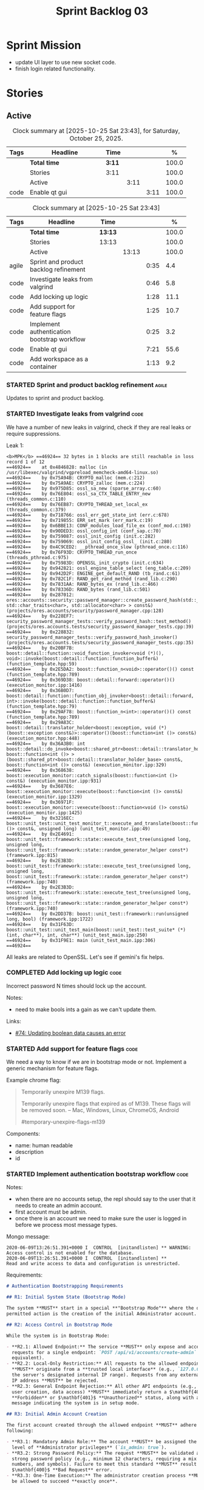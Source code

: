 :PROPERTIES:
:ID: D35D43C9-46BF-9A94-F03B-A3B706020498
:END:
#+title: Sprint Backlog 03
#+options: <:nil c:nil ^:nil d:nil date:nil author:nil toc:nil html-postamble:nil
#+todo: STARTED | COMPLETED CANCELLED POSTPONED BLOCKED
#+tags: { code(c) infra(i) analysis(n) agile(a) }
#+startup: inlineimages

* Sprint Mission

- update UI layer to use new socket code.
- finish login related functionality.

* Stories

** Active

#+begin: clocktable :maxlevel 3 :scope subtree :tags t :indent nil :emphasize nil :scope file :narrow 75 :formula % :block today
#+TBLNAME: today_summary
#+CAPTION: Clock summary at [2025-10-25 Sat 23:43], for Saturday, October 25, 2025.
|      | <75>          |        |      |      |       |
| Tags | Headline      | Time   |      |      |     % |
|------+---------------+--------+------+------+-------|
|      | *Total time*  | *3:11* |      |      | 100.0 |
|------+---------------+--------+------+------+-------|
|      | Stories       | 3:11   |      |      | 100.0 |
|      | Active        |        | 3:11 |      | 100.0 |
| code | Enable qt gui |        |      | 3:11 | 100.0 |
#+end:

#+begin: clocktable :maxlevel 3 :scope subtree :tags t :indent nil :emphasize nil :scope file :narrow 75 :formula %
#+TBLNAME: sprint_summary
#+CAPTION: Clock summary at [2025-10-25 Sat 23:43]
|       | <75>                                        |         |       |      |       |
| Tags  | Headline                                    | Time    |       |      |     % |
|-------+---------------------------------------------+---------+-------+------+-------|
|       | *Total time*                                | *13:13* |       |      | 100.0 |
|-------+---------------------------------------------+---------+-------+------+-------|
|       | Stories                                     | 13:13   |       |      | 100.0 |
|       | Active                                      |         | 13:13 |      | 100.0 |
| agile | Sprint and product backlog refinement       |         |       | 0:35 |   4.4 |
| code  | Investigate leaks from valgrind             |         |       | 0:46 |   5.8 |
| code  | Add locking up logic                        |         |       | 1:28 |  11.1 |
| code  | Add support for feature flags               |         |       | 1:25 |  10.7 |
| code  | Implement authentication bootstrap workflow |         |       | 0:25 |   3.2 |
| code  | Enable qt gui                               |         |       | 7:21 |  55.6 |
| code  | Add workspace as a container                |         |       | 1:13 |   9.2 |
#+end:

*** STARTED Sprint and product backlog refinement                     :agile:
    :LOGBOOK:
    CLOCK: [2025-10-23 Thu 09:10]--[2025-10-23 Thu 09:45] =>  0:35
    :END:

Updates to sprint and product backlog.

#+begin_src emacs-lisp :exports none
;; agenda
(org-agenda-file-to-front)
#+end_src

#+name: stories-chart
#+begin_src R :var sprint_summary=sprint_summary :results file graphics :exports results :file sprint_backlog_03_stories.png :width 1200 :height 650
library(conflicted)
library(grid)
library(tidyverse)
library(tibble)

# Remove unnecessary rows.
clean_sprint_summary <- tail(sprint_summary, -4)
names <- unlist(clean_sprint_summary[2])
values <- as.numeric(unlist(clean_sprint_summary[6]))

# Create a data frame.
df <- data.frame(
  cost = values,
  stories = factor(names, levels = names[order(values, decreasing = FALSE)]),
  y = seq(length(names)) * 0.9
)

# Setup the colors
blue <- "#076fa2"

p <- ggplot(df) +
  aes(x = cost, y = stories) +
  geom_col(fill = blue, width = 0.6) +
  ggtitle("Sprint 1: Resourcing per Story") +
  xlab("Resourcing (%)") + ylab("Stories") +
  theme(text = element_text(size = 15))

print(p)
#+end_src

#+RESULTS: stories-chart
[[file:sprint_backlog_03_stories.png]]

#+name: tags-chart
#+begin_src R :var sprint_summary=sprint_summary :results file graphics :exports results :file sprint_backlog_03_tags.png :width 600 :height 400
library(conflicted)
library(grid)
library(tidyverse)
library(tibble)

# Remove unnecessary rows.
clean_sprint_summary <- tail(sprint_summary, -4)
names <- unlist(clean_sprint_summary[1])
values <- as.numeric(unlist(clean_sprint_summary[6]))

# Create a data frame.
df <- data.frame(
  cost = values,
  tags = names,
  y = seq(length(names)) * 0.9
)
# factor(names, levels = names[order(values, decreasing = FALSE)])

df2 <- setNames(aggregate(df$cost, by = list(df$tags), FUN = sum),  c("cost", "tags"))
# Setup the colors
blue <- "#076fa2"

p <- ggplot(df2) +
  aes(x = cost, y = tags) +
  geom_col(fill = blue, width = 0.6) +
  ggtitle("Sprint 1: Resourcing per Tag") +
  xlab("Resourcing (%)") + ylab("Story types") +
  theme(text = element_text(size = 15))

print(p)
#+end_src

#+RESULTS: tags-chart
[[file:sprint_backlog_03_tags.png]]

*** STARTED Investigate leaks from valgrind                            :code:
    :LOGBOOK:
    CLOCK: [2025-10-23 Thu 09:46]--[2025-10-23 Thu 10:32] =>  0:46
    :END:

We have a number of new leaks in valgrind, check if they are real leaks or
require suppressions.

Leak 1:

#+begin_src valgrind-leak
<b>MPK</b> ==46924== 32 bytes in 1 blocks are still reachable in loss record 1 of 12
==46924==    at 0x4846828: malloc (in /usr/libexec/valgrind/vgpreload_memcheck-amd64-linux.so)
==46924==    by 0x75A94B: CRYPTO_malloc (mem.c:212)
==46924==    by 0x75A9AE: CRYPTO_zalloc (mem.c:224)
==46924==    by 0x975D85: ossl_sa_new (sparse_array.c:60)
==46924==    by 0x76E804: ossl_sa_CTX_TABLE_ENTRY_new (threads_common.c:110)
==46924==    by 0x76EB87: CRYPTO_THREAD_set_local_ex (threads_common.c:379)
==46924==    by 0x718766: ossl_err_get_state_int (err.c:678)
==46924==    by 0x719855: ERR_set_mark (err_mark.c:19)
==46924==    by 0x6BBE13: CONF_modules_load_file_ex (conf_mod.c:198)
==46924==    by 0x90DED3: ossl_config_int (conf_sap.c:70)
==46924==    by 0x759087: ossl_init_config (init.c:282)
==46924==    by 0x759069: ossl_init_config_ossl_ (init.c:280)
==46924==    by 0x4C9CED2: __pthread_once_slow (pthread_once.c:116)
==46924==    by 0x76F93D: CRYPTO_THREAD_run_once (threads_pthread.c:975)
==46924==    by 0x75983D: OPENSSL_init_crypto (init.c:634)
==46924==    by 0x942821: ossl_engine_table_select (eng_table.c:209)
==46924==    by 0x942D2F: ENGINE_get_default_RAND (tb_rand.c:61)
==46924==    by 0x782C1F: RAND_get_rand_method (rand_lib.c:290)
==46924==    by 0x7831AA: RAND_bytes_ex (rand_lib.c:466)
==46924==    by 0x78336D: RAND_bytes (rand_lib.c:501)
==46924==    by 0x287012: ores::accounts::security::password_manager::create_password_hash(std::__cxx11::basic_string<char, std::char_traits<char>, std::allocator<char> > const&) (projects/ores.accounts/security/password_manager.cpp:128)
==46924==    by 0x228EF7: security_password_manager_tests::verify_password_hash::test_method() (projects/ores.accounts.tests/security_password_manager_tests.cpp:39)
==46924==    by 0x228832: security_password_manager_tests::verify_password_hash_invoker() (projects/ores.accounts.tests/security_password_manager_tests.cpp:35)
==46924==    by 0x20BF7B: boost::detail::function::void_function_invoker<void (*)(), void>::invoke(boost::detail::function::function_buffer&) (function_template.hpp:59)
==46924==    by 0x2E5DA2: boost::function_n<void>::operator()() const (function_template.hpp:789)
==46924==    by 0x369D38: boost::detail::forward::operator()() (execution_monitor.ipp:1416)
==46924==    by 0x36B0D7: boost::detail::function::function_obj_invoker<boost::detail::forward, int>::invoke(boost::detail::function::function_buffer&) (function_template.hpp:79)
==46924==    by 0x29AF78: boost::function_n<int>::operator()() const (function_template.hpp:789)
==46924==    by 0x29A83C: boost::detail::translator_holder<boost::exception, void (*)(boost::exception const&)>::operator()(boost::function<int ()> const&) (execution_monitor.hpp:448)
==46924==    by 0x36A3B0: int boost::detail::do_invoke<boost::shared_ptr<boost::detail::translator_holder_base>, boost::function<int ()> >(boost::shared_ptr<boost::detail::translator_holder_base> const&, boost::function<int ()> const&) (execution_monitor.ipp:329)
==46924==    by 0x368638: boost::execution_monitor::catch_signals(boost::function<int ()> const&) (execution_monitor.ipp:931)
==46924==    by 0x3687E6: boost::execution_monitor::execute(boost::function<int ()> const&) (execution_monitor.ipp:1329)
==46924==    by 0x36971F: boost::execution_monitor::vexecute(boost::function<void ()> const&) (execution_monitor.ipp:1425)
==46924==    by 0x3216EC: boost::unit_test::unit_test_monitor_t::execute_and_translate(boost::function<void ()> const&, unsigned long) (unit_test_monitor.ipp:49)
==46924==    by 0x2E4691: boost::unit_test::framework::state::execute_test_tree(unsigned long, unsigned long, boost::unit_test::framework::state::random_generator_helper const*) (framework.ipp:815)
==46924==    by 0x2E3B3D: boost::unit_test::framework::state::execute_test_tree(unsigned long, unsigned long, boost::unit_test::framework::state::random_generator_helper const*) (framework.ipp:740)
==46924==    by 0x2E3B3D: boost::unit_test::framework::state::execute_test_tree(unsigned long, unsigned long, boost::unit_test::framework::state::random_generator_helper const*) (framework.ipp:740)
==46924==    by 0x2DD37B: boost::unit_test::framework::run(unsigned long, bool) (framework.ipp:1722)
==46924==    by 0x31F63D: boost::unit_test::unit_test_main(boost::unit_test::test_suite* (*)(int, char**), int, char**) (unit_test_main.ipp:250)
==46924==    by 0x31F9E1: main (unit_test_main.ipp:306)
==46924==
#+end_src

All leaks are related to OpenSSL. Let's see if gemini's fix helps.


*** COMPLETED Add locking up logic                                     :code:
    :LOGBOOK:
    CLOCK: [2025-10-23 Thu 15:06]--[2025-10-23 Thu 16:00] =>  0:54
    CLOCK: [2025-10-23 Thu 10:34]--[2025-10-23 Thu 11:08] =>  0:34
    :END:

Incorrect password N times should lock up the account.

Notes:

- need to make bools ints a gain as we can't update them.

Links:

- [[https://github.com/getml/sqlgen/issues/74][#74: Updating boolean data causes an error]]

*** STARTED Add support for feature flags                              :code:
    :LOGBOOK:
    CLOCK: [2025-10-24 Fri 01:25]--[2025-10-24 Fri 01:34] =>  0:09
    CLOCK: [2025-10-24 Fri 00:43]--[2025-10-24 Fri 01:24] =>  0:41
    CLOCK: [2025-10-23 Thu 23:50]--[2025-10-24 Fri 00:25] =>  0:35
    :END:

We need a way to know if we are in bootstrap mode or not. Implement a generic
mechanism for feature flags.

Example chrome flag:

#+begin_quote
Temporarily unexpire M139 flags.

Temporarily unexpire flags that expired as of M139. These flags will be removed
soon. – Mac, Windows, Linux, ChromeOS, Android

#temporary-unexpire-flags-m139
#+end_quote

Components:

- name: human readable
- description
- id

*** STARTED Implement authentication bootstrap workflow                :code:
    :LOGBOOK:
    CLOCK: [2025-10-23 Thu 17:30]--[2025-10-23 Thu 17:55] =>  0:25
    :END:

Notes:

- when there are no accounts setup, the repl should say to the user that it
  needs to create an admin account.
- first account must be admin.
- once there is an account we need to make sure the user is logged in before we
  process most message types.

Mongo message:

#+begin_src logview
2020-06-09T13:26:51.391+0000 I  CONTROL  [initandlisten] ** WARNING: Access control is not enabled for the database.
2020-06-09T13:26:51.391+0000 I  CONTROL  [initandlisten] **          Read and write access to data and configuration is unrestricted.
#+end_src

Requirements:

#+begin_src markdown
# Authentication Bootstrapping Requirements

## R1: Initial System State (Bootstrap Mode)

The system **MUST** start in a special **"Bootstrap Mode"** where the only
permitted action is the creation of the initial Administrator account.

## R2: Access Control in Bootstrap Mode

While the system is in Bootstrap Mode:

- **R2.1: Allowed Endpoint:** The service **MUST** only expose and accept
  requests for a single endpoint: `POST /api/v1/accounts/create-admin` (or
  equivalent).
- **R2.2: Local-Only Restriction:** All requests to the allowed endpoint
  ,**MUST** originate from a **trusted local interface** (e.g., `127.0.0.1` or
  the server's designated internal IP range). Requests from any external/public
  IP address **MUST** be rejected.
- **R2.3: General Endpoint Rejection:** All other API endpoints (e.g., login,
  user creation, data access) **MUST** immediately return a $\mathbf{403}$
  ,**Forbidden** or $\mathbf{401}$ **Unauthorized** status, along with a clear
  message indicating the system is in setup mode.

## R3: Initial Admin Account Creation

The first account created through the allowed endpoint **MUST** adhere to the
following:

- **R3.1: Mandatory Admin Role:** The account **MUST** be assigned the highest
  level of **Administrator privileges** (`is_admin: true`).
- **R3.2: Strong Password Policy:** The request **MUST** be validated against a
  strong password policy (e.g., minimum 12 characters, requiring a mix of case,
  numbers, and symbols). Failure to meet this standard **MUST** result in a
  $\mathbf{400}$ **Bad Request** error.
- **R3.3: One-Time Execution:** The administrator creation process **MUST** only
  be allowed to succeed **exactly once**.

## R4: System State Transition

Upon successful creation of the first Administrator account (R3):

- **R4.1: State Change:** The system **MUST** immediately and atomically
  transition from **"Bootstrap Mode"** to **"Secure Mode"**. This state change
  ,**MUST** be persisted.
- **R4.2: Bootstrap Endpoint Deactivation:** The `POST
  /api/v1/accounts/create-admin` endpoint **MUST** be permanently disabled. Any
  subsequent request to this endpoint **MUST** return a $\mathbf{403}$
  ,**Forbidden** error.

## R5: Secure Mode Operation

Once the system is in **"Secure Mode"**:

- **R5.1: General Access Control:** All operational API endpoints **MUST** now
  enforce **full authentication and authorization**.
- **R5.2: Mandatory Login:** All users, including the newly created
  Administrator, **MUST** successfully complete a login process to obtain a
  valid session token before accessing any resource.
- **R5.3: Standard Account Creation:** The standard non-admin account creation
  endpoint (`POST /api/v1/accounts/create`) **MUST** become available, subject
  to any configured access controls (e.g., only open to logged-in Admins, or
  fully public).
#+end_src


Links:

- [[https://www.digitalocean.com/community/tutorials/how-to-secure-mongodb-on-ubuntu-20-04][How To Secure MongoDB on Ubuntu 20.04]]

*** STARTED Build using dynamic libraries                              :code:
    :LOGBOOK:
    CLOCK: [2025-10-26 Sun 00:18]--[2025-10-26 Sun 01:04] =>  0:46
    CLOCK: [2025-10-25 Sat 23:44]--[2025-10-26 Sun 00:18] =>  0:34
    CLOCK: [2025-10-25 Sat 21:10]--[2025-10-25 Sat 23:43] =>  2:33
    CLOCK: [2025-10-25 Sat 00:35]--[2025-10-25 Sat 01:13] =>  0:38
    :END:

This should help with disk space.

Notes:

- try to build using triplet =x64-linux-dynamic=.

*** STARTED Enable qt gui                                              :code:
    :LOGBOOK:
    CLOCK: [2025-10-24 Fri 17:12]--[2025-10-24 Fri 17:19] =>  0:07
    CLOCK: [2025-10-24 Fri 13:39]--[2025-10-24 Fri 14:10] =>  0:31
    CLOCK: [2025-10-24 Fri 12:17]--[2025-10-24 Fri 13:26] =>  1:09
    CLOCK: [2025-10-24 Fri 12:02]--[2025-10-24 Fri 12:17] =>  0:15
    CLOCK: [2025-10-24 Fri 11:44]--[2025-10-24 Fri 11:58] =>  0:14
    CLOCK: [2025-10-24 Fri 10:21]--[2025-10-24 Fri 10:59] =>  0:38
    CLOCK: [2025-10-24 Fri 09:21]--[2025-10-24 Fri 10:20] =>  0:59
    CLOCK: [2025-10-24 Fri 00:28]--[2025-10-24 Fri 00:42] =>  0:14
    CLOCK: [2025-10-23 Thu 17:56]--[2025-10-23 Thu 17:59] =>  0:03
    :END:

Due to problems building we disabled qt. Enable it again as we are close to
working on it.

Notes:

- remove SQL dependency to see if the build works.

*** CLI Importing needs to read from database                          :code:

After we do the import into the database, we need to read the currencies again
to get the valid from/to.

*** Investigate build warning for qtbase                              :infra:

At present we are getting:

#+begin_src
Building qtbase[brotli,concurrent,core,dbus,dnslookup,doubleconversion,egl,fontconfig,freetype,gui,harfbuzz,icu,jpeg,network,opengl,openssl,pcre2,png,sql,sql-psql,sql-sqlite,testlib,thread,widgets,xcb,xcb-xlib,xkb,xkbcommon-x11,xlib,xrender,zstd]:x64-linux@6.8.3#5...
CMake Warning at ports/qtbase/portfile.cmake:49 (message):
  qtbase currently requires packages from the system package manager.  They
  can be installed on Ubuntu systems via sudo apt-get install '^libxcb.*-dev'
  libx11-xcb-dev libglu1-mesa-dev libxrender-dev libxi-dev libxkbcommon-dev
  libxkbcommon-x11-dev libegl1-mesa-dev.
#+end_src

According to grok:

#+begin_quote
The CMake warning from ports/qtbase/portfile.cmake indicates that the qtbase
package in vcpkg requires additional system dependencies (like libxcb and
others) to be installed on your system, specifically for Ubuntu. This warning
appears because vcpkg detects that these dependencies are not satisfied. To
remove the warning, you need to install the required system packages or suppress
the warning if you’re sure the dependencies are met or not needed.
#+end_quote

We seem to be installing all of the required libraries on our script. We may
need to:

#+begin_src bash
export VCPKG_DISABLE_SYSTEM_PACKAGE_CHECK=1
#+end_src

*** Fix gemini cli action                                              :code:

The action to review PRs using gemini is failing.

*** Tidy-up database code                                              :code:

- add helpers to utility to ensure success, execute query, etc.
- add helpers for max timestamp, timestamp.

*** Split console recipes by entity                                    :code:

At present we have one very long file, but this is not scalable. We could split
out:

- general args (help, info, etc)
- by entity

Notes:

- Rename console to CLI.
- reduce output, only first few entries are needed.
- add a toc.

*** Merge client into console                                          :code:

We don't really need a client, we can add this functionality to console.

Notes:

- rename console to cli.
- add a mode in console called =client=.
- add port, etc as configuration variables.
- add the location of cert as configuration variables.
- read variables from environment.

*** Add support for JWT                                                :code:

Links:

- [[https://iniakunhuda.medium.com/building-secure-jwt-authentication-in-go-with-postgresql-94b6724f9b75][Building Secure JWT Authentication in Go with PostgreSQL]]
- [[https://github.com/Thalhammer/jwt-cpp][GH jwt-cpp]]

*** Read up on ECS                                                 :analysis:

Links:

- [[https://en.wikipedia.org/wiki/Entity_component_system][wikipedia: Entity component system]]
- [[https://github.com/skypjack/entt][GH entt]]: "EnTT is a header-only, tiny and easy to use library for game
  programming and much more written in modern C++."

*** Consider adding otel support                                       :code:

Links:

- [[https://github.com/destrex271/postgresexporter][GH postgresexporter]]: "Unofficial Postgres Exporter for OTEL"
- [[https://opentelemetry-cpp.readthedocs.io/en/latest/otel_docs/classopentelemetry_1_1sdk_1_1trace_1_1SpanExporter.html][SpanExporter]]: create your own exporter.

*** Add chat support                                                   :code:

Links:

- [[https://github.com/communi/libcommuni][GH libcommuni]]: "A cross-platform IRC framework written with Qt."
- [[https://github.com/inspircd/inspircd/tree/insp4][GH insp4]]: "InspIRCd is a modular C++ Internet Relay Chat (IRC) server for
  UNIX-like and Windows systems."
- https://www.inspircd.org/

*** Add account support                                                :code:

Links:

- [[https://www.azerothcore.org/wiki/creating-accounts][azeroth: Creating Accounts]]
- [[https://www.azerothcore.org/wiki/account][azeroth: account]]
- [[https://www.mongodb.com/docs/manual/reference/built-in-roles/#std-label-built-in-roles][mongo: Built-In Roles]]

*** Add session support                                                :code:

Users must be able to login and logout.

*** Consider exposing end points via HTTP                              :code:

Having a binary protocol is helpful for performance but it may make life easier
to expose some functionality via HTTP.

Links:

- [[https://github.com/dfleury2/beauty][GH: beauty]]: "Beauty is a layer above Boost.Beast which provide facilities to
  create Http server or client. Beauty allows the creation of synchronous or
  asynchronous server and client, and adds some signals and timer management
  based on Boost.Asio"

*** Consider using getML to integrate ML                               :code:

Links:

- [[https://github.com/getml/getml-community][GH: getml]]: "getML is a tool for automating feature engineering on relational
  data and time series. It includes a specifically customized database Engine
  for this very purpose."
- [[https://getml.com/latest/user_guide/quick_start/][user guide quick start]]

*** Configure postgres with async IO                                   :code:

Links:

- [[https://neon.com/postgresql/postgresql-18/asynchronous-io][PostgreSQL 18 Asynchronous I/O]]

*** Consider using sqls for LSP                                        :code:

We are presently testing postgrestools. If that does not work well, we should
consider sqls.

Links:

- [[https://www.reddit.com/r/emacs/comments/ijbvwv/eglot_sqls_sql_client/][eglot + sqls = SQL client?]]

*** Add workspace as a container                                       :code:
    :LOGBOOK:
    CLOCK: [2025-02-13 Thu 22:18]--[2025-02-13 Thu 22:35] =>  0:17
    CLOCK: [2025-02-13 Thu 21:21]--[2025-02-13 Thu 22:17] =>  0:56
    :END:

Core needs to have a container for all of the data stored within a context.

*** Add portfolio support                                              :code:

Links:

- [[https://leonardqmarcq.com/posts/modeling-hierarchical-tree-data][Modeling Hierarchical Tree Data in PostgreSQL]]

*** Convert plantuml diagrams to org-babel                              :doc:

It may be easier to integrate diagrams with roam if they are org-mode documents.
Experiment with babel for this.

*** Setup code quality actions                                        :infra:

We added a test password to the repo on purpose to see if it was going to be
detected by the github actions:

#+begin_src c++
    std::string connection_string("postgresql://ores:ores@localhost:5433/oresdb");
#+end_src

It wasn't. We need to figure out which actions need to be setup for this. Add
any other actions we may be missing.

The build seems to be failing:

#+begin_src sh
-- SCCache NOT found.
 CMake Error at /usr/local/share/cmake-3.30/Modules/CMakeDetermineSystem.cmake:152 (message):
   Could not find toolchain file:
   /home/runner/work/OreStudio/OreStudio/vcpkg/scripts/buildsystems/vcpkg.cmake
 Call Stack (most recent call first):
 CMakeLists.txt:61 (project)


 CMake Error: CMake was unable to find a build program corresponding to "Unix Makefiles".  CMAKE_MAKE_PROGRAM is not set.  You probably need to select a different build tool.
 CMake Error: CMAKE_CXX_COMPILER not set, after EnableLanguage
 -- Configuring incomplete, errors occurred!
 ~/work/OreStudio/OreStudio ~/work/OreStudio/OreStudio
 ~/work/OreStudio/OreStudio
 cpp/autobuilder: No supported build command succeeded.
 cpp/autobuilder: autobuild summary.
 Error: We were unable to automatically build your code. Please replace the call to the autobuild action with your custom build steps. Encountered a fatal error while running "/opt/hostedtoolcache/CodeQL/2.18.0/x64/codeql/cpp/tools/autobuild.sh". Exit code was 1 and last log line was: cpp/autobuilder: autobuild summary. See the logs for more details.
#+end_src

This may be due to a missing sub-module for vcpkg.

*** Add a message queue                                                :code:

Links:

- [[https://www.oliverlambson.com/pgmq][Use what you already have: Building a message queue on Postgres]]

*** Add support for =windows-msvc-clang-cl=                           :infra:

We need to setup a build for MSVC clang.

*** Implement database connectivity                                    :code:

We have hard coded database configuration. Implement this properly both for
console and UI.

*** Starting UI from file manager does not work                       :infra:

At present we can't start the Qt UI because the file manager thinks its a video.
Maybe we need a desktop file.

Example desktop file:

#+begin_src conf
[Desktop Entry]
Comment=
Terminal=true
Name=fixvideo
Exec=/home/user/fixvideo.sh %f
Type=Application
Icon=/usr/share/icons/gnome/48x48/apps/gnome-settings-theme.png
Encoding=UTF-8
Hidden=false
NoDisplay=false
Categories=AudioVideo;Player;Recorder;
MimeType=video/dv;v
#+end_src

Source: [[https://emacs.stackexchange.com/questions/58037/is-there-a-standard-mode-for-ini-files][Is there a standard mode for .ini files?]]

Tasks:

- create a desktop file for the application.
- add an icon.

*** Consider adding the update copyrights action from quantlib        :infra:

We should remove copyrights from each file and instead have it only at the
top-level to make maintenance easier.

See [[https://github.com/OpenSourceRisk/QuantLib/blob/master/.github/workflows/copyrights.yml][=copyrights.yml=]] in QuantLib repo.

*** Consider adding clang-tidy build                                  :infra:

As per QuantLib build: [[https://github.com/OpenSourceRisk/QuantLib/blob/master/.github/workflows/tidy.yml][=tidy.yml=]].

*** Consider adding test times build                                  :infra:

As per QuantLib build: [[https://github.com/OpenSourceRisk/QuantLib/blob/master/.github/workflows/test-times.yml][=test-times.yml=]].

*** Consider adding sanitizer build                                   :infra:

As per QuantLib build: [[https://github.com/OpenSourceRisk/QuantLib/blob/master/.github/workflows/sanitizer.yml][=sanitizer.yml=]].

*** Use string views for static strings                               :infra:

We are creating =std::strings= where we don't need them, use string views
instead.

This is not trivial, when we tried a lot of things were borked.

*** Create HTTP end point for currencies                              :infra:

Add a basic HTTP server using boost beast. Then we just need a couple of verbs:

- GET: return all currencies in database.
- POST: add one or more currencies.

*** Fix site links to main page                                         :doc:

At present we renamed readme to index in the HTML export. Do a symlink or a copy
of this file to fix links.

*** Add discord support to app                                        :infra:

Links:

- [[https://github.com/RealTimeChris/DiscordCoreAPI][DiscordCoreAPI]]

*** Recipes do not show variables in org-babel                        :infra:

At present when we look at a recipe in the site, we cannot tell what the
environment variables are:

#+begin_src sh
./ores.console import ${log_args} --currency-configuration ${currency_config_dir}/currencies.xml
#+END_SRC

It would be nice if =log_args= etc showed up in the recipe.

Links:

- [[https://kitchingroup.cheme.cmu.edu/blog/2019/02/12/Using-results-from-one-code-block-in-another-org-mode/][Using results from one code block in another org-mode]]

*** Install Windows package on Windows machine                        :infra:

We need to install and run the windows package and make sure it works. Check
console and GUI start.

*** Install OSX package on OSX machine                                :infra:

We need to install and run the windows package and make sure it works. Check
console and GUI start.

*** Add packaging support for images                                  :infra:

At present we are not adding images to packages.

*** Create a staging directory                                        :infra:

At present the binaries are scattered around the build directory. We should take
the same approach as Dogen and create clean directories for this.

*** Create an icon for the application                                :infra:

We copied the Dogen icon to get us going. We should really grab our own logo.

*** Add JSON parsing support for currency                              :code:

We need to have the ability to read and write currencies from JSON.

*** Add postgres support for currency                                  :code:

We need to have the ability to read and write currencies from a postgres
database.

*** Work through all types required for Example 1                      :code:

We want to be able to visualise all the data types needed in order to be able to
run the most basic example of ORE. For each of these types, create a stories.

The files are as follows. First, there are the files in the =Input= directory:

- [[https://github.com/OpenSourceRisk/Engine/tree/master/Examples/Example_1/Input][Example 1 Inputs]]

Specifically:

- =currencies.xml=
- =netting.xml=
- =ore.xml=
- =ore_swaption.xml=
- =plot.gp=
- =portfolio.xml=
- =portfolio_swap.xml=
- =portfolio_swap_20151023.xml=
- =portfolio_swaption.xml=
- =portfolio_swaption_20151023.xml=
- =simulation.xml=

In addition, we need all of the common inputs under:

- [[https://github.com/OpenSourceRisk/Engine/tree/master/Examples/Input][Examples - Common Inputs]]

These are:

- =calendaradjustment.xml=
- =conventions.xml=
- =currencies.xml=
- =curveconfig.xml=
- =fixings_20160205.txt=
- =market_20160205.txt=
- =market_20160205_flat.txt=
- =pricingengine.xml=
- =todaysmarket.xml=

Finally, we need support for the outputs. We can grab these from the expected
outputs:

- [[https://github.com/OpenSourceRisk/Engine/tree/master/Examples/Example_1/ExpectedOutput][Example 1 Expected Outputs]]

These are:

- =colva_nettingset_CPTY_A.csv=
- =curves.csv=
- =exposure_nettingset_CPTY_A.csv=
- =exposure_trade_Swap_20y.csv=
- =flows.csv=
- =log_progress.json=
- =netcube.csv=
- =npv.csv=
- =swaption_npv.csv=
- =xva.csv=

*** Consider adding support for A/B testing                            :code:

At present feature flags are global. However, we may want to enable a feature
for a subset of the population. Analysis:

#+begin_src markdown
To support **gradual rollout (ramping)** of features—e.g., enabling a feature for 10% of users, then 50%, then 100%—you need to extend your feature flag system beyond a simple boolean toggle. The current temporal table design (`feature_flags` with validity periods) is great for time-based control, but **not sufficient for user-based targeting**.

Here’s a practical, scalable approach that integrates well with your C++23/Qt/PostgreSQL stack:

---

### 🎯 Goal
Enable a feature **conditionally** based on:
- User identity (e.g., user ID, tenant ID, or client ID)
- A **rollout percentage** (e.g., 10%)
- Optional: user attributes (role, region, etc.)

---

### ✅ Step 1: Enhance the Feature Flag Schema

Add **rollout strategy metadata** to your `feature_flags` table:

```sql
ALTER TABLE oresdb.feature_flags
ADD COLUMN rollout_percentage INTEGER CHECK (rollout_percentage BETWEEN 0 AND 100) DEFAULT 100,
ADD COLUMN targeting_criteria JSONB; -- optional, for advanced rules
```

Now each flag version can specify:
- `rollout_percentage = 10` → enable for ~10% of users
- `targeting_criteria = '{"role": "beta_tester"}'` → (future extensibility)

> Keep your temporal primary key and exclusion constraint — they still apply.

---

### ✅ Step 2: Determine a Stable User Identifier

Your client must provide a **consistent, hashable ID** per user or session, such as:
- User ID (if authenticated)
- Device ID / client UUID (if anonymous)
- Tenant ID (for multi-tenant apps)

This ID must be **stable** across sessions so the same user doesn’t see the feature flicker on/off.

> 💡 In your Qt client, generate or retrieve this ID at startup and pass it to the feature flag service.

---

### ✅ Step 3: Implement Consistent Hash-Based Sampling in C++

Use a **deterministic hash** to map user IDs into a 0–99 bucket:

```cpp
#include <functional>
#include <string>

bool should_enable_for_user(std::string_view feature_name,
                            std::string_view user_id,
                            int rollout_percentage) {
    if (rollout_percentage <= 0) return false;
    if (rollout_percentage >= 100) return true;

    // Combine feature name + user ID to avoid correlation across features
    std::string key = std::string(feature_name) + ":" + std::string(user_id);

    // Use a stable hash (e.g., std::hash, but note: not guaranteed consistent across runs)
    // For production, prefer a consistent hash like FNV-1a or CityHash
    auto hash = std::hash<std::string>{}(key);
    int bucket = static_cast<int>(hash % 100);
    return bucket < rollout_percentage;
}
```

> ⚠️ **Warning**: `std::hash` is **not guaranteed to be stable across program runs or platforms**.
> For reliable rollout, use a **stable hashing algorithm** like **FNV-1a**, **MurmurHash3**, or **xxHash**.

Example with a simple FNV-1a (C++23-friendly):

```cpp
constexpr uint32_t fnv1a_32(std::string_view s) {
    uint32_t hash = 2166136261u; // FNV offset basis
    for (char c : s) {
        hash ^= static_cast<uint8_t>(c);
        hash *= 16777619u; // FNV prime
    }
    return hash;
}

bool should_enable_for_user(std::string_view feature_name,
                            std::string_view user_id,
                            int rollout_percentage) {
    if (rollout_percentage <= 0) return false;
    if (rollout_percentage >= 100) return true;

    std::string key{feature_name};
    key += ':';
    key += user_id;

    uint32_t hash = fnv1a_32(key);
    return (hash % 100) < static_cast<uint32_t>(rollout_percentage);
}
```

This ensures:
- Same user → same decision
- Uniform distribution across users
- Independent per-feature rollout

---

### ✅ Step 4: Update Your Feature Flag Service

Modify your C++ `FeatureFlagService`:

```cpp
class FeatureFlagService {
public:
    // Returns true if the feature is enabled AND user qualifies
    bool is_enabled_for_user(Feature f, std::string_view user_id) const;

private:
    struct FlagConfig {
        bool enabled;
        int rollout_percentage; // 0–100
        // add targeting_criteria later if needed
    };
    std::unordered_map<Feature, FlagConfig> cache_;
};
```

Implementation:

```cpp
bool FeatureFlagService::is_enabled_for_user(Feature f, std::string_view user_id) const {
    auto it = cache_.find(f);
    if (it == cache_.end() || !it->second.enabled) {
        return false;
    }
    return should_enable_for_user(to_string(f), user_id, it->second.rollout_percentage);
}
```

---

### ✅ Step 5: Integrate in Qt UI

```cpp
QString userId = getCurrentUserId(); // from auth, settings, etc.

if (featureFlagService.is_enabled_for_user(Feature::ExperimentalUI, userId.toStdString())) {
    ui->experimentalPanel->show();
}
```

---

### ✅ Optional: Advanced Targeting (Future-Proofing)

Use the `targeting_criteria JSONB` column to store rules like:
```json
{
  "min_version": "2.1.0",
  "regions": ["EU", "NA"],
  "roles": ["admin", "beta"]
}
```

Then evaluate these in C++ (or push filtering to DB with JSONB queries if you fetch per-user flags).

But for **simple ramp-up**, percentage-based hashing is sufficient and efficient.

---

### ✅ Operational Benefits

- **No client-side config changes** needed to ramp from 10% → 50% → 100% — just update the DB.
- **Auditability**: Every rollout change is versioned in your temporal table.
- **Safety**: You can instantly roll back by setting `rollout_percentage = 0`.

---

### Summary

| Component           | Change |
|---------------------|--------|
| **Database**        | Add `rollout_percentage INT` to `feature_flags` |
| **C++ Service**     | Add `is_enabled_for_user(feature, user_id)` |
| **Hashing**         | Use stable hash (e.g., FNV-1a) over `feature:user_id` |
| **Qt UI**           | Pass user ID to flag checks |

This gives you **safe, gradual, observable rollouts** while keeping your architecture clean and performant.
#+end_src

*** Footer

| Previous: [[id:154212FF-BB02-8D84-1E33-9338B458380A][Version Zero]] |
